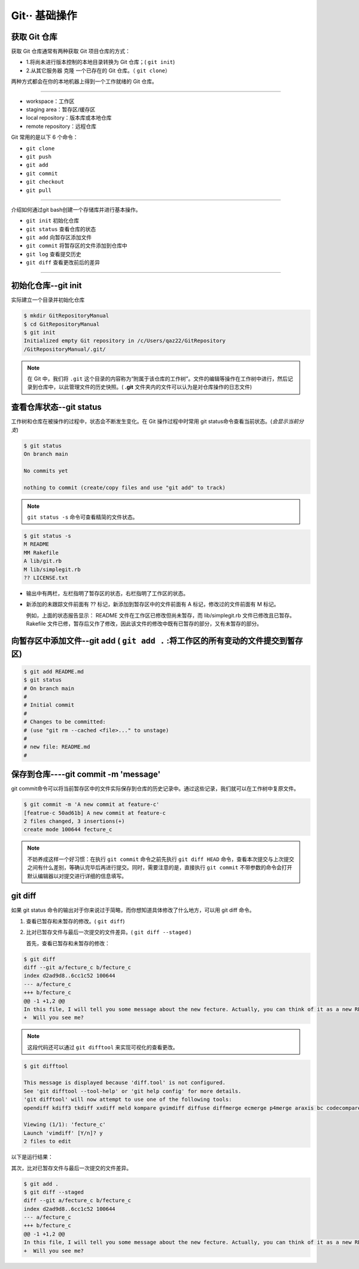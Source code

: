 ================
Git·· 基础操作
================

获取 Git 仓库
----------------
获取 Git 仓库通常有两种获取 Git 项目仓库的方式：

* 1.将尚未进行版本控制的本地目录转换为 Git 仓库；( ``git init``)
* 2.从其它服务器 克隆 一个已存在的 Git 仓库。（ ``git clone``）

两种方式都会在你的本地机器上得到一个工作就绪的 Git 仓库。

----


.. image:: ../../../img/git/git-command.jpg
   :alt: git-command

* workspace：工作区
* staging area：暂存区/缓存区
* local repository：版本库或本地仓库
* remote repository：远程仓库

Git 常用的是以下 6 个命令：

* ``git clone``
* ``git push``
* ``git add`` 
* ``git commit``
* ``git checkout``
* ``git pull``

----

介绍如何通过git bash创建一个存储库并进行基本操作。

* ``git init`` 初始化仓库
* ``git status`` 查看仓库的状态
* ``git add`` 向暂存区添加文件
* ``git commit`` 将暂存区的文件添加到仓库中
* ``git log`` 查看提交历史
* ``git diff`` 查看更改前后的差异

----

初始化仓库--git init
------------------------

实际建立一个目录并初始化仓库

.. code-block:: bash

   $ mkdir GitRepositoryManual
   $ cd GitRepositoryManual
   $ git init
   Initialized empty Git repository in /c/Users/qaz22/GitRepository
   /GitRepositoryManual/.git/

.. note:: 

   在 Git 中，我们将 ``.git`` 这个目录的内容称为“附属于该仓库的工作树”。文件的编辑等操作在工作树中进行，然后记录到仓库中，以此管理文件的历史快照。( **.git** 文件夹内的文件可以认为是对仓库操作的日志文件)

查看仓库状态--git status
-----------------------------

工作树和仓库在被操作的过程中，状态会不断发生变化。在 Git 操作过程中时常用 git status命令查看当前状态。(*会显示当前分支*)

.. code-block:: shell

   $ git status
   On branch main

   No commits yet

   nothing to commit (create/copy files and use "git add" to track)

.. note:: 
   ``git status -s`` 命令可查看精简的文件状态。

.. code-block:: shell

   $ git status -s
   M README
   MM Rakefile
   A lib/git.rb
   M lib/simplegit.rb
   ?? LICENSE.txt

* 输出中有两栏，左栏指明了暂存区的状态，右栏指明了工作区的状态。
* 新添加的未跟踪文件前面有 ?? 标记，新添加到暂存区中的文件前面有 A 标记，修改过的文件前面有 M 标记。

  例如，上面的状态报告显示： README 文件在工作区已修改但尚未暂存，而 lib/simplegit.rb 文件已修改且已暂存。 Rakefile 文件已修，暂存后又作了修改，因此该文件的修改中既有已暂存的部分，又有未暂存的部分。


向暂存区中添加文件--git add ( ``git add .`` :将工作区的所有变动的文件提交到暂存区)
-------------------------------------------------------------------------------------

.. code-block:: shell

   $ git add README.md
   $ git status
   # On branch main
   #
   # Initial commit
   #
   # Changes to be committed:
   # (use "git rm --cached <file>..." to unstage)
   #
   # new file: README.md
   #



保存到仓库----git commit -m 'message'
----------------------------------------

git commit命令可以将当前暂存区中的文件实际保存到仓库的历史记录中。通过这些记录，我们就可以在工作树中复原文件。

.. code-block:: shell

   $ git commit -m 'A new commit at feature-c'
   [featrue-c 50ad61b] A new commit at feature-c
   2 files changed, 3 insertions(+)
   create mode 100644 fecture_c


.. note:: 
   不妨养成这样一个好习惯：在执行 ``git commit`` 命令之前先执行 ``git diff HEAD`` 命令，查看本次提交与上次提交之间有什么差别，等确认完毕后再进行提交。同时，需要注意的是，直接执行 ``git commit`` 不带参数的命令会打开默认编辑器以对提交进行详细的信息填写。



git diff
--------------

如果 git status 命令的输出对于你来说过于简略，而你想知道具体修改了什么地方，可以用 git diff 命令。

#. 查看已暂存和未暂存的修改。( ``git diff``)
#. 比对已暂存文件与最后一次提交的文件差异。( ``git diff --staged`` )

   首先，查看已暂存和未暂存的修改：

.. code-block:: shell

   $ git diff
   diff --git a/fecture_c b/fecture_c
   index d2ad9d8..6cc1c52 100644
   --- a/fecture_c
   +++ b/fecture_c
   @@ -1 +1,2 @@
   In this file, I will tell you some message about the new fecture. Actually, you can think of it as a new README.MD at fecture-c.
   +  Will you see me?

.. note:: 
   这段代码还可以通过 ``git difftool`` 来实现可视化的查看更改。

.. code-block:: shell

   $ git difftool

   This message is displayed because 'diff.tool' is not configured.
   See 'git difftool --tool-help' or 'git help config' for more details.
   'git difftool' will now attempt to use one of the following tools:
   opendiff kdiff3 tkdiff xxdiff meld kompare gvimdiff diffuse diffmerge ecmerge p4merge araxis bc codecompare smerge emerge vimdiff nvimdiff

   Viewing (1/1): 'fecture_c'
   Launch 'vimdiff' [Y/n]? y
   2 files to edit


以下是运行结果：

.. image:: ../../../img/git/git-difftool.png
   :alt: git-difftool


其次，比对已暂存文件与最后一次提交的文件差异。

.. code-block:: shell

   $ git add .
   $ git diff --staged
   diff --git a/fecture_c b/fecture_c
   index d2ad9d8..6cc1c52 100644
   --- a/fecture_c
   +++ b/fecture_c
   @@ -1 +1,2 @@
   In this file, I will tell you some message about the new fecture. Actually, you can think of it as a new README.MD at fecture-c.
   +  Will you see me?

